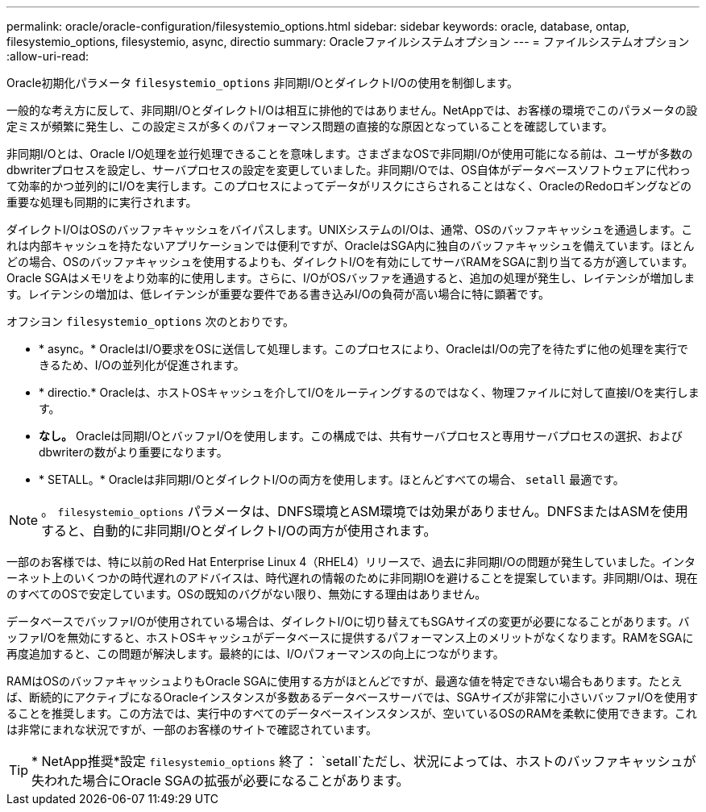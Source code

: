 ---
permalink: oracle/oracle-configuration/filesystemio_options.html 
sidebar: sidebar 
keywords: oracle, database, ontap, filesystemio_options, filesystemio, async, directio 
summary: Oracleファイルシステムオプション 
---
= ファイルシステムオプション
:allow-uri-read: 


[role="lead"]
Oracle初期化パラメータ `filesystemio_options` 非同期I/OとダイレクトI/Oの使用を制御します。

一般的な考え方に反して、非同期I/OとダイレクトI/Oは相互に排他的ではありません。NetAppでは、お客様の環境でこのパラメータの設定ミスが頻繁に発生し、この設定ミスが多くのパフォーマンス問題の直接的な原因となっていることを確認しています。

非同期I/Oとは、Oracle I/O処理を並行処理できることを意味します。さまざまなOSで非同期I/Oが使用可能になる前は、ユーザが多数のdbwriterプロセスを設定し、サーバプロセスの設定を変更していました。非同期I/Oでは、OS自体がデータベースソフトウェアに代わって効率的かつ並列的にI/Oを実行します。このプロセスによってデータがリスクにさらされることはなく、OracleのRedoロギングなどの重要な処理も同期的に実行されます。

ダイレクトI/OはOSのバッファキャッシュをバイパスします。UNIXシステムのI/Oは、通常、OSのバッファキャッシュを通過します。これは内部キャッシュを持たないアプリケーションでは便利ですが、OracleはSGA内に独自のバッファキャッシュを備えています。ほとんどの場合、OSのバッファキャッシュを使用するよりも、ダイレクトI/Oを有効にしてサーバRAMをSGAに割り当てる方が適しています。Oracle SGAはメモリをより効率的に使用します。さらに、I/OがOSバッファを通過すると、追加の処理が発生し、レイテンシが増加します。レイテンシの増加は、低レイテンシが重要な要件である書き込みI/Oの負荷が高い場合に特に顕著です。

オフシヨン `filesystemio_options` 次のとおりです。

* * async。* OracleはI/O要求をOSに送信して処理します。このプロセスにより、OracleはI/Oの完了を待たずに他の処理を実行できるため、I/Oの並列化が促進されます。
* * directio.* Oracleは、ホストOSキャッシュを介してI/Oをルーティングするのではなく、物理ファイルに対して直接I/Oを実行します。
* *なし。* Oracleは同期I/OとバッファI/Oを使用します。この構成では、共有サーバプロセスと専用サーバプロセスの選択、およびdbwriterの数がより重要になります。
* * SETALL。* Oracleは非同期I/OとダイレクトI/Oの両方を使用します。ほとんどすべての場合、 `setall` 最適です。



NOTE: 。 `filesystemio_options` パラメータは、DNFS環境とASM環境では効果がありません。DNFSまたはASMを使用すると、自動的に非同期I/OとダイレクトI/Oの両方が使用されます。

一部のお客様では、特に以前のRed Hat Enterprise Linux 4（RHEL4）リリースで、過去に非同期I/Oの問題が発生していました。インターネット上のいくつかの時代遅れのアドバイスは、時代遅れの情報のために非同期IOを避けることを提案しています。非同期I/Oは、現在のすべてのOSで安定しています。OSの既知のバグがない限り、無効にする理由はありません。

データベースでバッファI/Oが使用されている場合は、ダイレクトI/Oに切り替えてもSGAサイズの変更が必要になることがあります。バッファI/Oを無効にすると、ホストOSキャッシュがデータベースに提供するパフォーマンス上のメリットがなくなります。RAMをSGAに再度追加すると、この問題が解決します。最終的には、I/Oパフォーマンスの向上につながります。

RAMはOSのバッファキャッシュよりもOracle SGAに使用する方がほとんどですが、最適な値を特定できない場合もあります。たとえば、断続的にアクティブになるOracleインスタンスが多数あるデータベースサーバでは、SGAサイズが非常に小さいバッファI/Oを使用することを推奨します。この方法では、実行中のすべてのデータベースインスタンスが、空いているOSのRAMを柔軟に使用できます。これは非常にまれな状況ですが、一部のお客様のサイトで確認されています。


TIP: * NetApp推奨*設定 `filesystemio_options` 終了： `setall`ただし、状況によっては、ホストのバッファキャッシュが失われた場合にOracle SGAの拡張が必要になることがあります。
